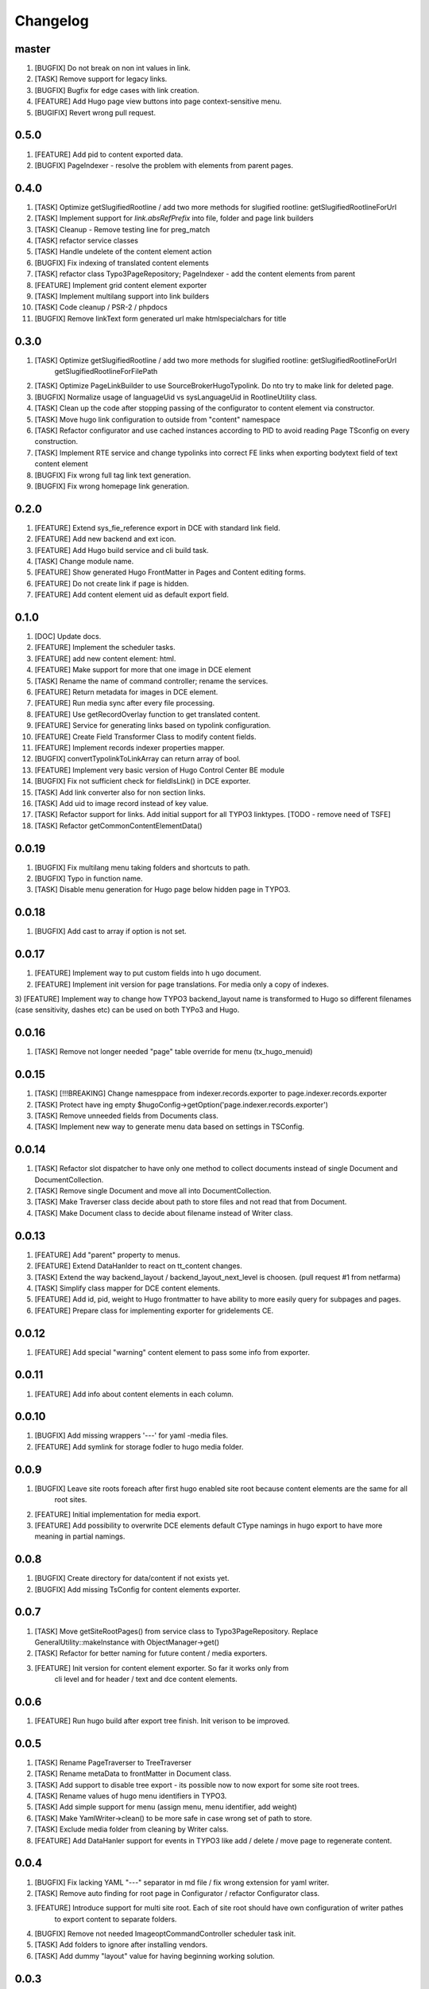 Changelog
---------

master
~~~~~~
1) [BUGFIX] Do not break on non int values in link.
2) [TASK] Remove support for legacy links.
3) [BUGFIX] Bugfix for edge cases with link creation.
4) [FEATURE] Add Hugo page view buttons into page context-sensitive menu.
5) [BUGIFIX] Revert wrong pull request.

0.5.0
~~~~~
1) [FEATURE] Add pid to content exported data.
2) [BUGFIX] PageIndexer - resolve the problem with elements from parent pages.

0.4.0
~~~~~
1) [TASK] Optimize getSlugifiedRootline / add two more methods for slugified rootline: getSlugifiedRootlineForUrl
2) [TASK] Implement support for `link.absRefPrefix` into file, folder and page link builders
3) [TASK] Cleanup - Remove testing line for preg_match
4) [TASK] refactor service classes
5) [TASK] Handle undelete of the content element action
6) [BUGFIX] Fix indexing of translated content elements
7) [TASK] refactor class Typo3PageRepository; PageIndexer - add the content elements from parent
8) [FEATURE] Implement grid content element exporter
9) [TASK] Implement multilang support into link builders
10) [TASK] Code cleanup / PSR-2 / phpdocs
11) [BUGFIX] Remove linkText form generated url make htmlspecialchars for title

0.3.0
~~~~~
1) [TASK] Optimize getSlugifiedRootline / add two more methods for slugified rootline: getSlugifiedRootlineForUrl
    getSlugifiedRootlineForFilePath
2) [TASK] Optimize PageLinkBuilder to use SourceBroker\Hugo\Typolink. Do nto try to make link for deleted page.
3) [BUGFIX] Normalize usage of languageUid vs sysLanguageUid in RootlineUtility class.
4) [TASK] Clean up the code after stopping passing of the configurator to content element via constructor.
5) [TASK] Move hugo link configuration to outside from "content" namespace
6) [TASK] Refactor configurator and use cached instances according to PID to avoid reading Page TSconfig on every construction.
7) [TASK] Implement RTE service and change typolinks into correct FE links when exporting bodytext field of text content element
8) [BUGFIX] Fix wrong full tag link text generation.
9) [BUGFIX] Fix wrong homepage link generation.

0.2.0
~~~~~~
1) [FEATURE] Extend sys_fie_reference export in DCE with standard link field.
2) [FEATURE] Add new backend and ext icon.
3) [FEATURE] Add Hugo build service and cli build task.
4) [TASK] Change module name.
5) [FEATURE] Show generated Hugo FrontMatter in Pages and Content editing forms.
6) [FEATURE] Do not create link if page is hidden.
7) [FEATURE] Add content element uid as default export field.

0.1.0
~~~~~~
1) [DOC] Update docs.
2) [FEATURE] Implement the scheduler tasks.
3) [FEATURE] add new content element: html.
4) [FEATURE] Make support for more that one image in DCE element
5) [TASK] Rename the name of command controller; rename the services.
6) [FEATURE] Return metadata for images in DCE element.
7) [FEATURE] Run media sync after every file processing.
8) [FEATURE] Use getRecordOverlay function to get translated content.
9) [FEATURE] Service for generating links based on typolink configuration.
10) [FEATURE] Create Field Transformer Class to modify content fields.
11) [FEATURE] Implement records indexer properties mapper.
12) [BUGFIX] convertTypolinkToLinkArray can return array of bool.
13) [FEATURE] Implement very basic version of Hugo Control Center BE module
14) [BUGFIX] Fix not sufficient check for fieldIsLink() in DCE exporter.
15) [TASK] Add link converter also for non section links.
16) [TASK] Add uid to image record instead of key value.
17) [TASK] Refactor support for links. Add initial support for all TYPO3 linktypes. [TODO - remove need of TSFE]
18) [TASK] Refactor getCommonContentElementData()

0.0.19
~~~~~~
1) [BUGFIX] Fix multilang menu taking folders and shortcuts to path.
2) [BUGFIX] Typo in function name.
3) [TASK] Disable menu generation for Hugo page below hidden page in TYPO3.

0.0.18
~~~~~~
1) [BUGFIX] Add cast to array if option is not set.

0.0.17
~~~~~~

1) [FEATURE] Implement way to put custom fields into h  ugo document.
2) [FEATURE] Implement init version for page translations. For media only a copy of indexes.
3) [FEATURE] Implement way to change how TYPO3 backend_layout name is transformed to Hugo so different filenames (case
sensitivity, dashes etc) can be used on both TYPo3 and Hugo.

0.0.16
~~~~~~

1) [TASK] Remove not longer needed "page" table override for menu (tx_hugo_menuid)

0.0.15
~~~~~~

1) [TASK] [!!!BREAKING] Change namesppace from indexer.records.exporter to page.indexer.records.exporter
2) [TASK] Protect have ing empty $hugoConfig->getOption('page.indexer.records.exporter')
3) [TASK] Remove unneeded fields from Documents class.
4) [TASK] Implement new way to generate menu data based on settings in TSConfig.

0.0.14
~~~~~~

1) [TASK] Refactor slot dispatcher to have only one method to collect documents instead of single Document and DocumentCollection.
2) [TASK] Remove single Document and move all into DocumentCollection.
3) [TASK] Make Traverser class decide about path to store files and not read that from Document.
4) [TASK] Make Document class to decide about filename instead of Writer class.

0.0.13
~~~~~~

1) [FEATURE] Add "parent" property to menus.
2) [FEATURE] Extend DataHanlder to react on tt_content changes.
3) [TASK] Extend the way backend_layout / backend_layout_next_level is choosen. (pull request #1 from netfarma)
4) [TASK] Simplify class mapper for DCE content elements.
5) [FEATURE] Add id, pid, weight to Hugo frontmatter to have ability to more easily query for subpages and pages.
6) [FEATURE] Prepare class for implementing exporter for gridelements CE.


0.0.12
~~~~~~

1) [FEATURE] Add special "warning" content element to pass some info from exporter.

0.0.11
~~~~~~

1) [FEATURE] Add info about content elements in each column.

0.0.10
~~~~~~

1) [BUGFIX] Add missing wrappers '---' for yaml -media files.
2) [FEATURE] Add symlink for storage fodler to hugo media folder.

0.0.9
~~~~~

1) [BUGFIX] Leave site roots foreach after first hugo enabled site root because content elements are the same for all
    root sites.
2) [FEATURE] Initial implementation for media export.
3) [FEATURE] Add possibility to overwrite DCE elements default CType namings in hugo export to have more meaning
   in partial namings.

0.0.8
~~~~~

1) [BUGFIX] Create directory for data/content if not exists yet.
2) [BUGFIX] Add missing TsConfig for content elements exporter.

0.0.7
~~~~~
1) [TASK] Move getSiteRootPages() from service class to Typo3PageRepository.
   Replace GeneralUtility::makeInstance with ObjectManager->get()
2) [TASK] Refactor for better naming for future content / media exporters.
3) [FEATURE] Init version for content element exporter. So far it works only from
    cli level and for header / text and dce content elements.

0.0.6
~~~~~
1) [FEATURE] Run hugo build after export tree finish. Init verison to be improved.

0.0.5
~~~~~
1) [TASK] Rename PageTraverser to TreeTraverser
2) [TASK] Rename metaData to frontMatter in Document class.
3) [TASK] Add support to disable tree export - its possible now to now export for some site root trees.
4) [TASK] Rename values of hugo menu identifiers in TYPO3.
5) [TASK] Add simple support for menu (assign menu, menu identifier, add weight)
6) [TASK] Make YamlWriter->clean() to be more safe in case wrong set of path to store.
7) [TASK] Exclude media folder from cleaning by Writer calss.
8) [FEATURE] Add DataHanler support for events in TYPO3 like add / delete / move page to regenerate content.

0.0.4
~~~~~
1) [BUGFIX] Fix lacking YAML "---" separator in md file / fix wrong extension for yaml writer.
2) [TASK] Remove auto finding for root page in Configurator / refactor Configurator class.
3) [FEATURE] Introduce support for multi site root. Each of site root should have own configuration of writer pathes
    to export content to separate folders.
4) [BUGFIX] Remove not needed ImageoptCommandController scheduler task init.
5) [TASK] Add folders to ignore after installing vendors.
6) [TASK] Add dummy "layout" value for having beginning working solution.

0.0.3
~~~~~
1) [TASK] Add cocur/slugify dependency.

0.0.2
~~~~~
1) [TASK] Add composer.json file.
2) [DOCS] Docs fixes.

0.0.1
~~~~~
1) Init version.
